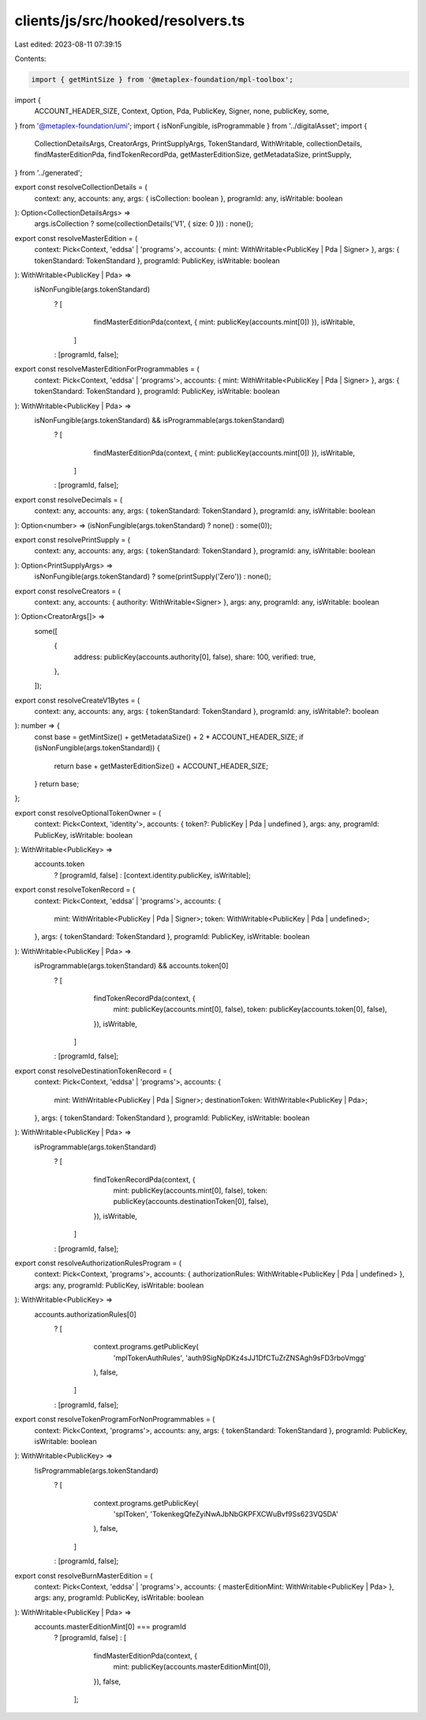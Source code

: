 clients/js/src/hooked/resolvers.ts
==================================

Last edited: 2023-08-11 07:39:15

Contents:

.. code-block:: ts

    import { getMintSize } from '@metaplex-foundation/mpl-toolbox';
import {
  ACCOUNT_HEADER_SIZE,
  Context,
  Option,
  Pda,
  PublicKey,
  Signer,
  none,
  publicKey,
  some,
} from '@metaplex-foundation/umi';
import { isNonFungible, isProgrammable } from '../digitalAsset';
import {
  CollectionDetailsArgs,
  CreatorArgs,
  PrintSupplyArgs,
  TokenStandard,
  WithWritable,
  collectionDetails,
  findMasterEditionPda,
  findTokenRecordPda,
  getMasterEditionSize,
  getMetadataSize,
  printSupply,
} from '../generated';

export const resolveCollectionDetails = (
  context: any,
  accounts: any,
  args: { isCollection: boolean },
  programId: any,
  isWritable: boolean
): Option<CollectionDetailsArgs> =>
  args.isCollection ? some(collectionDetails('V1', { size: 0 })) : none();

export const resolveMasterEdition = (
  context: Pick<Context, 'eddsa' | 'programs'>,
  accounts: { mint: WithWritable<PublicKey | Pda | Signer> },
  args: { tokenStandard: TokenStandard },
  programId: PublicKey,
  isWritable: boolean
): WithWritable<PublicKey | Pda> =>
  isNonFungible(args.tokenStandard)
    ? [
        findMasterEditionPda(context, { mint: publicKey(accounts.mint[0]) }),
        isWritable,
      ]
    : [programId, false];

export const resolveMasterEditionForProgrammables = (
  context: Pick<Context, 'eddsa' | 'programs'>,
  accounts: { mint: WithWritable<PublicKey | Pda | Signer> },
  args: { tokenStandard: TokenStandard },
  programId: PublicKey,
  isWritable: boolean
): WithWritable<PublicKey | Pda> =>
  isNonFungible(args.tokenStandard) && isProgrammable(args.tokenStandard)
    ? [
        findMasterEditionPda(context, { mint: publicKey(accounts.mint[0]) }),
        isWritable,
      ]
    : [programId, false];

export const resolveDecimals = (
  context: any,
  accounts: any,
  args: { tokenStandard: TokenStandard },
  programId: any,
  isWritable: boolean
): Option<number> => (isNonFungible(args.tokenStandard) ? none() : some(0));

export const resolvePrintSupply = (
  context: any,
  accounts: any,
  args: { tokenStandard: TokenStandard },
  programId: any,
  isWritable: boolean
): Option<PrintSupplyArgs> =>
  isNonFungible(args.tokenStandard) ? some(printSupply('Zero')) : none();

export const resolveCreators = (
  context: any,
  accounts: { authority: WithWritable<Signer> },
  args: any,
  programId: any,
  isWritable: boolean
): Option<CreatorArgs[]> =>
  some([
    {
      address: publicKey(accounts.authority[0], false),
      share: 100,
      verified: true,
    },
  ]);

export const resolveCreateV1Bytes = (
  context: any,
  accounts: any,
  args: { tokenStandard: TokenStandard },
  programId: any,
  isWritable?: boolean
): number => {
  const base = getMintSize() + getMetadataSize() + 2 * ACCOUNT_HEADER_SIZE;
  if (isNonFungible(args.tokenStandard)) {
    return base + getMasterEditionSize() + ACCOUNT_HEADER_SIZE;
  }
  return base;
};

export const resolveOptionalTokenOwner = (
  context: Pick<Context, 'identity'>,
  accounts: { token?: PublicKey | Pda | undefined },
  args: any,
  programId: PublicKey,
  isWritable: boolean
): WithWritable<PublicKey> =>
  accounts.token
    ? [programId, false]
    : [context.identity.publicKey, isWritable];

export const resolveTokenRecord = (
  context: Pick<Context, 'eddsa' | 'programs'>,
  accounts: {
    mint: WithWritable<PublicKey | Pda | Signer>;
    token: WithWritable<PublicKey | Pda | undefined>;
  },
  args: { tokenStandard: TokenStandard },
  programId: PublicKey,
  isWritable: boolean
): WithWritable<PublicKey | Pda> =>
  isProgrammable(args.tokenStandard) && accounts.token[0]
    ? [
        findTokenRecordPda(context, {
          mint: publicKey(accounts.mint[0], false),
          token: publicKey(accounts.token[0], false),
        }),
        isWritable,
      ]
    : [programId, false];

export const resolveDestinationTokenRecord = (
  context: Pick<Context, 'eddsa' | 'programs'>,
  accounts: {
    mint: WithWritable<PublicKey | Pda | Signer>;
    destinationToken: WithWritable<PublicKey | Pda>;
  },
  args: { tokenStandard: TokenStandard },
  programId: PublicKey,
  isWritable: boolean
): WithWritable<PublicKey | Pda> =>
  isProgrammable(args.tokenStandard)
    ? [
        findTokenRecordPda(context, {
          mint: publicKey(accounts.mint[0], false),
          token: publicKey(accounts.destinationToken[0], false),
        }),
        isWritable,
      ]
    : [programId, false];

export const resolveAuthorizationRulesProgram = (
  context: Pick<Context, 'programs'>,
  accounts: { authorizationRules: WithWritable<PublicKey | Pda | undefined> },
  args: any,
  programId: PublicKey,
  isWritable: boolean
): WithWritable<PublicKey> =>
  accounts.authorizationRules[0]
    ? [
        context.programs.getPublicKey(
          'mplTokenAuthRules',
          'auth9SigNpDKz4sJJ1DfCTuZrZNSAgh9sFD3rboVmgg'
        ),
        false,
      ]
    : [programId, false];

export const resolveTokenProgramForNonProgrammables = (
  context: Pick<Context, 'programs'>,
  accounts: any,
  args: { tokenStandard: TokenStandard },
  programId: PublicKey,
  isWritable: boolean
): WithWritable<PublicKey> =>
  !isProgrammable(args.tokenStandard)
    ? [
        context.programs.getPublicKey(
          'splToken',
          'TokenkegQfeZyiNwAJbNbGKPFXCWuBvf9Ss623VQ5DA'
        ),
        false,
      ]
    : [programId, false];

export const resolveBurnMasterEdition = (
  context: Pick<Context, 'eddsa' | 'programs'>,
  accounts: { masterEditionMint: WithWritable<PublicKey | Pda> },
  args: any,
  programId: PublicKey,
  isWritable: boolean
): WithWritable<PublicKey | Pda> =>
  accounts.masterEditionMint[0] === programId
    ? [programId, false]
    : [
        findMasterEditionPda(context, {
          mint: publicKey(accounts.masterEditionMint[0]),
        }),
        false,
      ];


